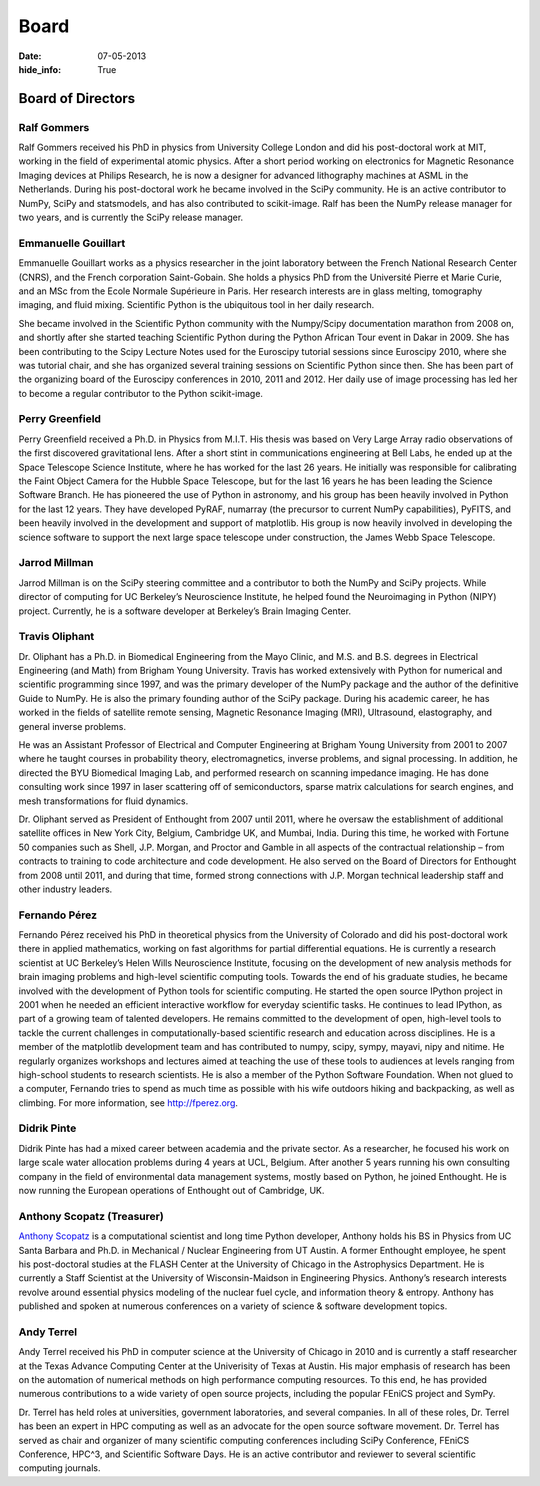 Board
#####
:date: 07-05-2013
:hide_info: True

Board of Directors
==================

Ralf Gommers
------------
.. image:: static/images/portrait_rgommers.jpg
    :height: 150px
    :alt: Ralf Gomers

Ralf Gommers received his PhD in physics from University College London and did
his post-doctoral work at MIT, working in the field of experimental atomic
physics. After a short period working on electronics for Magnetic Resonance
Imaging devices at Philips Research, he is now a designer for advanced
lithography machines at ASML in the Netherlands. During his post-doctoral work
he became involved in the SciPy community. He is an active contributor to
NumPy, SciPy and statsmodels, and has also contributed to scikit-image. Ralf
has been the NumPy release manager for two years, and is currently the SciPy
release manager.


Emmanuelle Gouillart
--------------------
.. image:: static/images/emma_python_smaller.jpg
    :height: 150px
    :alt: Emmanuelle Gouillart

Emmanuelle Gouillart works as a physics researcher in the joint laboratory
between the French National Research Center (CNRS), and the French corporation
Saint-Gobain. She holds a physics PhD from the Université Pierre et Marie
Curie, and an MSc from the Ecole Normale Supérieure in Paris. Her research
interests are in glass melting, tomography imaging, and fluid mixing.
Scientific Python is the ubiquitous tool in her daily research.

She became involved in the Scientific Python community with the Numpy/Scipy
documentation marathon from 2008 on, and shortly after she started teaching
Scientific Python during the Python African Tour event in Dakar in 2009. She
has been contributing to the Scipy Lecture Notes used for the Euroscipy
tutorial sessions since Euroscipy 2010, where she was tutorial chair, and she
has organized several training sessions on Scientific Python since then. She
has been part of the organizing board of the Euroscipy conferences in 2010,
2011 and 2012. Her daily use of image processing has led her to become a
regular contributor to the Python scikit-image.


Perry Greenfield
----------------
.. image:: static/images/perry-greenfield.jpg
    :height: 150px
    :alt: Perry Greenfield

Perry Greenfield received a Ph.D. in Physics from M.I.T. His thesis was based
on Very Large Array radio observations of the first discovered gravitational
lens. After a short stint in communications engineering at Bell Labs, he ended
up at the Space Telescope Science Institute, where he has worked for the last
26 years. He initially was responsible for calibrating the Faint Object Camera
for the Hubble Space Telescope, but for the last 16 years he has been
leading the Science Software Branch. He has pioneered the use of Python in
astronomy, and his group has been heavily involved in Python for the last 12
years. They have developed PyRAF, numarray (the precursor to current NumPy
capabilities), PyFITS, and been heavily involved in the development and
support of matplotlib. His group is now heavily involved in developing the
science software to support the next large space telescope under
construction, the James Webb Space Telescope.


Jarrod Millman
--------------
.. image:: static/images/jarrod-millman-150x150.png
    :height: 150px
    :alt: Jarrod Millman

Jarrod Millman is on the SciPy steering committee and a contributor to both the
NumPy and SciPy projects. While director of computing for UC Berkeley’s
Neuroscience Institute, he helped found the Neuroimaging in Python (NIPY)
project. Currently, he is a software developer at Berkeley’s Brain Imaging
Center.


Travis Oliphant
---------------
.. image:: static/images/Travis_Oliphant.gif
    :height: 150px
    :alt: Travis Oliphant

Dr. Oliphant has a Ph.D. in Biomedical Engineering from the Mayo Clinic, and
M.S. and B.S. degrees in Electrical Engineering (and Math) from Brigham Young
University. Travis has worked extensively with Python for numerical and
scientific programming since 1997, and was the primary developer of the NumPy
package and the author of the definitive Guide to NumPy. He is also the primary
founding author of the SciPy package. During his academic career, he has worked
in the fields of satellite remote sensing, Magnetic Resonance Imaging (MRI),
Ultrasound, elastography, and general inverse problems.

He was an Assistant Professor of Electrical and Computer Engineering at Brigham
Young University from 2001 to 2007 where he taught courses in probability
theory, electromagnetics, inverse problems, and signal processing. In addition,
he directed the BYU Biomedical Imaging Lab, and performed research on scanning
impedance imaging. He has done consulting work since 1997 in laser scattering
off of semiconductors, sparse matrix calculations for search engines, and mesh
transformations for fluid dynamics.

Dr. Oliphant served as President of Enthought from 2007 until 2011, where he
oversaw the establishment of additional satellite offices in New York City,
Belgium, Cambridge UK, and Mumbai, India. During this time, he worked with
Fortune 50 companies such as Shell, J.P. Morgan, and Proctor and Gamble in all
aspects of the contractual relationship – from contracts to training to code
architecture and code development. He also served on the Board of Directors for
Enthought from 2008 until 2011, and during that time, formed strong connections
with J.P. Morgan technical leadership staff and other industry leaders.


Fernando Pérez
--------------
.. image:: static/images/fernando_perez.jpg
    :height: 150px
    :alt: Fernando Pérez

Fernando Pérez received his PhD in theoretical physics from the University of
Colorado and did his post-doctoral work there in applied mathematics, working
on fast algorithms for partial differential equations. He is currently a
research scientist at UC Berkeley’s Helen Wills Neuroscience Institute,
focusing on the development of new analysis methods for brain imaging problems
and high-level scientific computing tools.  Towards the end of his graduate
studies, he became involved with the development of Python tools for scientific
computing. He started the open source IPython project in 2001 when he needed an
efficient interactive workflow for everyday scientific tasks. He continues to
lead IPython, as part of a growing team of talented developers.  He remains
committed to the development of open, high-level tools to tackle the current
challenges in computationally-based scientific research and education across
disciplines. He is a member of the matplotlib development team and has
contributed to numpy, scipy, sympy, mayavi, nipy and nitime. He regularly
organizes workshops and lectures aimed at teaching the use of these tools to
audiences at levels ranging from high-school students to research scientists.
He is also a member of the Python Software Foundation.  When not glued to a
computer, Fernando tries to spend as much time as possible with his wife
outdoors hiking and backpacking, as well as climbing. For more information, see
http://fperez.org.


Didrik Pinte
------------
Didrik Pinte has had a mixed career between academia
and the private sector. As a researcher, he focused his work on large scale
water allocation problems during 4 years at UCL, Belgium. After another 5 years
running his own consulting company in the field of environmental data
management systems, mostly based on Python, he joined Enthought. He is now
running the European operations of Enthought out of Cambridge, UK.


Anthony Scopatz (Treasurer)
---------------------------
.. image:: static/images/scopatz_avatar-1.jpeg
    :height: 150px
    :alt: Anthony Scopatz

`Anthony Scopatz <http://scopatz.com/>`_ is a computational scientist and long 
time Python developer, Anthony holds his BS in Physics from UC Santa Barbara and 
Ph.D. in Mechanical / Nuclear Engineering from UT Austin. A former Enthought 
employee, he spent his post-doctoral studies at the FLASH Center at the University 
of Chicago in the Astrophysics Department. He is currently a Staff Scientist at the 
University of Wisconsin-Maidson in Engineering Physics.  Anthony’s research interests 
revolve around essential physics modeling of the nuclear fuel cycle,
and information theory & entropy. Anthony has published and spoken at numerous
conferences on a variety of science & software development topics.


Andy Terrel
-----------
.. image:: static/images/andy-terrel-portrait200px2.jpg 
    :height: 150px
    :alt: Andy Terrel

Andy Terrel received his PhD in computer science at the University of Chicago
in 2010 and is currently a staff researcher at the Texas Advance Computing
Center at the Univerisity of Texas at Austin.  His major emphasis of research
has been on the automation of numerical methods on high performance computing
resources. To this end, he has provided numerous contributions to a wide
variety of open source projects, including the popular FEniCS project and
SymPy.

Dr. Terrel has held roles at universities, government laboratories, and several
companies.  In all of these roles, Dr. Terrel has been an expert in HPC
computing as well as an advocate for the open source software movement.  Dr.
Terrel has served as chair and organizer of many scientific computing
conferences including SciPy Conference, FEniCS Conference, HPC^3, and
Scientific Software Days.  He is an active contributor and reviewer to several
scientific computing journals.
